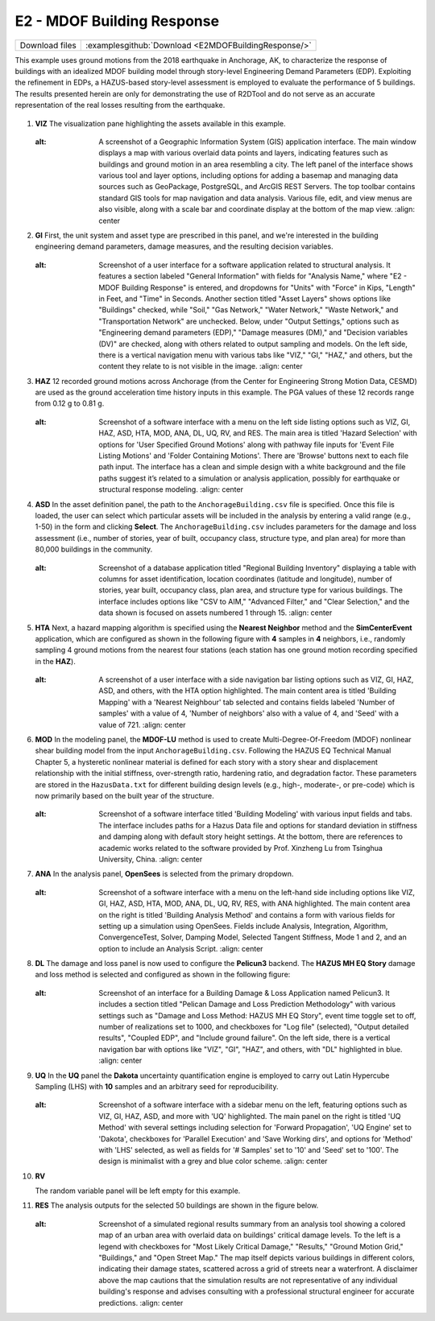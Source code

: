 
E2 - MDOF Building Response
===========================

+-----------------+-------------------------------------------------------+
| Download files  | :examplesgithub:`Download <E2MDOFBuildingResponse/>`  |
+-----------------+-------------------------------------------------------+

This example uses ground motions from the 2018 earthquake in Anchorage, AK, to characterize the response of buildings with an idealized MDOF building model through story-level Engineering Demand Parameters (EDP). Exploiting the refinement in EDPs, a HAZUS-based story-level assessment is employed to evaluate the performance of 5 buildings.
The results presented herein are only for demonstrating the use of R2DTool and do not serve as an accurate representation of the real losses resulting from the earthquake.

.. figure:: r2dt-0002.png
   :width: 400px
   :alt: Map view of a section of Anchorage, Alaska, with numerous blue markers scattered across indicating specific locations or points of interest. Major roads, parks, and geographical features are labeled, with a higher concentration of markers in central areas, suggesting a density of notable sites or data points within the city grid.
   :align: center


#. **VIZ** The visualization pane highlighting the assets available in this example.

   .. figure:: figures/r2dt-0002-VIZ.png
      :width: 600px
   :alt: A screenshot of a Geographic Information System (GIS) application interface. The main window displays a map with various overlaid data points and layers, indicating features such as buildings and ground motion in an area resembling a city. The left panel of the interface shows various tool and layer options, including options for adding a basemap and managing data sources such as GeoPackage, PostgreSQL, and ArcGIS REST Servers. The top toolbar contains standard GIS tools for map navigation and data analysis. Various file, edit, and view menus are also visible, along with a scale bar and coordinate display at the bottom of the map view.
      :align: center


#. **GI** First, the unit system and asset type are prescribed in this panel, and we're interested in the building engineering demand parameters, damage measures, and the resulting decision variables.

   .. figure:: figures/r2dt-0002-GI.png
      :width: 600px
   :alt: Screenshot of a user interface for a software application related to structural analysis. It features a section labeled "General Information" with fields for "Analysis Name," where "E2 - MDOF Building Response" is entered, and dropdowns for "Units" with "Force" in Kips, "Length" in Feet, and "Time" in Seconds. Another section titled "Asset Layers" shows options like "Buildings" checked, while "Soil," "Gas Network," "Water Network," "Waste Network," and "Transportation Network" are unchecked. Below, under "Output Settings," options such as "Engineering demand parameters (EDP)," "Damage measures (DM)," and "Decision variables (DV)" are checked, along with others related to output sampling and models. On the left side, there is a vertical navigation menu with various tabs like "VIZ," "GI," "HAZ," and others, but the content they relate to is not visible in the image.
      :align: center


#. **HAZ** 12 recorded ground motions across Anchorage (from the Center for Engineering Strong Motion Data, CESMD) are used as the ground acceleration time history inputs in this example. The PGA values of these 12 records range from 0.12 g to 0.81 g.

   .. figure:: figures/r2dt-0002-HAZ.png
      :width: 600px
   :alt: Screenshot of a software interface with a menu on the left side listing options such as VIZ, GI, HAZ, ASD, HTA, MOD, ANA, DL, UQ, RV, and RES. The main area is titled 'Hazard Selection' with options for 'User Specified Ground Motions' along with pathway file inputs for 'Event File Listing Motions' and 'Folder Containing Motions'. There are 'Browse' buttons next to each file path input. The interface has a clean and simple design with a white background and the file paths suggest it’s related to a simulation or analysis application, possibly for earthquake or structural response modeling.
      :align: center


#. **ASD** In the asset definition panel, the path to the ``AnchorageBuilding.csv`` file is specified. Once this file is loaded, the user can select which particular assets will be included in the analysis by entering a valid range (e.g., 1-50) in the form and clicking **Select**. The ``AnchorageBuilding.csv`` includes parameters for the damage and loss assessment (i.e., number of stories, year of built, occupancy class, structure type, and plan area) for more than 80,000 buildings in the community.

   .. figure:: figures/r2dt-0002-ASD.png
      :width: 600px
   :alt: Screenshot of a database application titled "Regional Building Inventory" displaying a table with columns for asset identification, location coordinates (latitude and longitude), number of stories, year built, occupancy class, plan area, and structure type for various buildings. The interface includes options like "CSV to AIM," "Advanced Filter," and "Clear Selection," and the data shown is focused on assets numbered 1 through 15.
      :align: center


#. **HTA** Next, a hazard mapping algorithm is specified using the **Nearest Neighbor** method and the **SimCenterEvent** application, which are configured as shown in the following figure with **4** samples in **4** neighbors, i.e., randomly sampling 4 ground motions from the nearest four stations (each station has one ground motion recording specified in the **HAZ**).

   .. figure:: figures/r2dt-0002-HTA.png
      :width: 600px
   :alt: A screenshot of a user interface with a side navigation bar listing options such as VIZ, GI, HAZ, ASD, and others, with the HTA option highlighted. The main content area is titled 'Building Mapping' with a 'Nearest Neighbour' tab selected and contains fields labeled 'Number of samples' with a value of 4, 'Number of neighbors' also with a value of 4, and 'Seed' with a value of 721.
      :align: center


#. **MOD** In the modeling panel, the **MDOF-LU** method is used to create Multi-Degree-Of-Freedom (MDOF) nonlinear shear building model from the input ``AnchorageBuilding.csv``. Following the HAZUS EQ Technical Manual Chapter 5, a hysteretic nonlinear material is defined for each story with a story shear and displacement relationship with the initial stiffness, over-strength ratio, hardening ratio, and degradation factor. These parameters are stored in the ``HazusData.txt`` for different building design levels (e.g., high-, moderate-, or pre-code) which is now primarily based on the built year of the structure.

   .. figure:: figures/r2dt-0002-MOD.png
      :width: 600px
   :alt: Screenshot of a software interface titled 'Building Modeling' with various input fields and tabs. The interface includes paths for a Hazus Data file and options for standard deviation in stiffness and damping along with default story height settings. At the bottom, there are references to academic works related to the software provided by Prof. Xinzheng Lu from Tsinghua University, China.
      :align: center


#. **ANA** In the analysis panel, **OpenSees** is selected from the primary dropdown.

   .. figure:: figures/r2dt-0002-ANA.png
      :width: 600px
   :alt: Screenshot of a software interface with a menu on the left-hand side including options like VIZ, GI, HAZ, ASD, HTA, MOD, ANA, DL, UQ, RV, RES, with ANA highlighted. The main content area on the right is titled 'Building Analysis Method' and contains a form with various fields for setting up a simulation using OpenSees. Fields include Analysis, Integration, Algorithm, ConvergenceTest, Solver, Damping Model, Selected Tangent Stiffness, Mode 1 and 2, and an option to include an Analysis Script.
      :align: center


#. **DL** The damage and loss panel is now used to configure the **Pelicun3** backend. The **HAZUS MH EQ Story** damage and loss method is selected and configured as shown in the following figure:

   .. figure:: figures/r2dt-0002-DL.png
      :width: 600px
   :alt: Screenshot of an interface for a Building Damage & Loss Application named Pelicun3. It includes a section titled "Pelican Damage and Loss Prediction Methodology" with various settings such as "Damage and Loss Method: HAZUS MH EQ Story", event time toggle set to off, number of realizations set to 1000, and checkboxes for "Log file" (selected), "Output detailed results", "Coupled EDP", and "Include ground failure". On the left side, there is a vertical navigation bar with options like "VIZ", "GI", "HAZ", and others, with "DL" highlighted in blue.
      :align: center


#. **UQ** In the **UQ** panel the **Dakota** uncertainty quantification engine is employed to carry out Latin Hypercube Sampling (LHS) with **10** samples and an arbitrary seed for reproducibility.

   .. figure:: figures/r2dt-0002-UQ.png
      :width: 600px
   :alt: Screenshot of a software interface with a sidebar menu on the left, featuring options such as VIZ, GI, HAZ, ASD, and more with 'UQ' highlighted. The main panel on the right is titled 'UQ Method' with several settings including selection for 'Forward Propagation', 'UQ Engine' set to 'Dakota', checkboxes for 'Parallel Execution' and 'Save Working dirs', and options for 'Method' with 'LHS' selected, as well as fields for '# Samples' set to '10' and 'Seed' set to '100'. The design is minimalist with a grey and blue color scheme.
      :align: center

#. **RV**

   The random variable panel will be left empty for this example.

#. **RES** The analysis outputs for the selected 50 buildings are shown in the figure below. 

   .. figure:: figures/r2dt-0002-RES.png
      :width: 600px
   :alt: Screenshot of a simulated regional results summary from an analysis tool showing a colored map of an urban area with overlaid data on buildings' critical damage levels. To the left is a legend with checkboxes for "Most Likely Critical Damage," "Results," "Ground Motion Grid," "Buildings," and "Open Street Map." The map itself depicts various buildings in different colors, indicating their damage states, scattered across a grid of streets near a waterfront. A disclaimer above the map cautions that the simulation results are not representative of any individual building's response and advises consulting with a professional structural engineer for accurate predictions.
      :align: center
